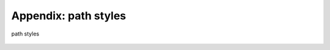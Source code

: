 
.. module:: style
.. _pathstyles:

*********************
Appendix: path styles
*********************

.. _fig_pathstyles:
.. figure:: pathstyles.*
   :align:  center

   path styles

